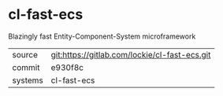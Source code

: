 * cl-fast-ecs

Blazingly fast Entity-Component-System microframework

|---------+-----------------------------------------------|
| source  | git:https://gitlab.com/lockie/cl-fast-ecs.git |
| commit  | e930f8c                                       |
| systems | cl-fast-ecs                                   |
|---------+-----------------------------------------------|
